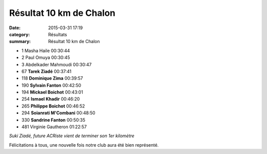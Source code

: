 Résultat 10 km de Chalon
========================

:date: 2015-03-31 17:19
:category: Résultats
:summary: Résultat 10 km de Chalon

|Résultat 10 km de Chalon|

- 1 	Masha Haile 	00:30:44
- 2 	Paul Omuya 	00:30:45
- 3 	Abdelkader Mahmoudi 	00:30:47
  	  	 
- 67 	**Tarek Ziadé** 	00:37:41
- 118 	**Dominique Zima** 	00:39:57
- 190 	**Sylvain Fanton** 	00:42:50
- 194 	**Mickael Boichot** 	00:43:01
- 254 	**Ismael Khadir** 	00:46:20
- 265 	**Philippe Boichot** 	00:46:52
- 294 	**Soianrati M'Combani** 	00:48:50
- 330 	**Sandrine Fanton** 	00:50:35
  	  	 
- 481 	Virginie Gautheron 	01:22:57



.. image:: http://assets.acr-dijon.org/suki.jpg

*Suki Ziadé, future ACRiste vient de terminer son 1er kilomètre*

Félicitations à tous, une nouvelle fois notre club aura été bien représenté.

.. |Résultat 10 km de Chalon| image:: http://assets.acr-dijon.org/old/httpimgover-blog-kiwicom149288520150331-ob_1da5ec_wp-20150329-11-00-29-pro.jpg
.. |Suki Ziadé, future ACRiste vient de terminer son 1er kilomètre| image:: http://assets.acr-dijon.org/old/httpimgover-blog-kiwicom149288520150331-ob_e0a2de_suki-medaille1.jpg
